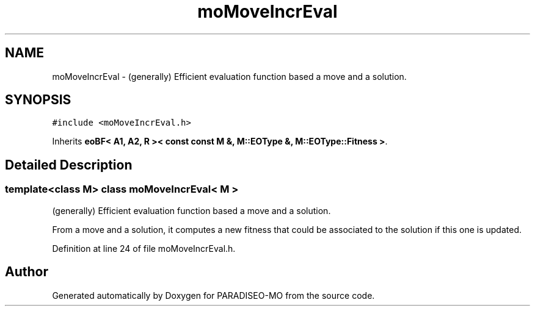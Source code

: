 .TH "moMoveIncrEval" 3 "21 Dec 2006" "Version 0.1" "PARADISEO-MO" \" -*- nroff -*-
.ad l
.nh
.SH NAME
moMoveIncrEval \- (generally) Efficient evaluation function based a move and a solution.  

.PP
.SH SYNOPSIS
.br
.PP
\fC#include <moMoveIncrEval.h>\fP
.PP
Inherits \fBeoBF< A1, A2, R >< const const M &, M::EOType &, M::EOType::Fitness >\fP.
.PP
.SH "Detailed Description"
.PP 

.SS "template<class M> class moMoveIncrEval< M >"
(generally) Efficient evaluation function based a move and a solution. 

From a move and a solution, it computes a new fitness that could be associated to the solution if this one is updated. 
.PP
Definition at line 24 of file moMoveIncrEval.h.

.SH "Author"
.PP 
Generated automatically by Doxygen for PARADISEO-MO from the source code.
